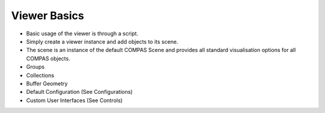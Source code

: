 ********************************************************************************
Viewer Basics
********************************************************************************

* Basic usage of the viewer is through a script.
* Simply create a viewer instance and add objects to its scene.
* The scene is an instance of the default COMPAS Scene and provides all standard visualisation options for all COMPAS objects.
* Groups
* Collections
* Buffer Geometry
* Default Configuration (See Configurations)
* Custom User Interfaces (See Controls)
